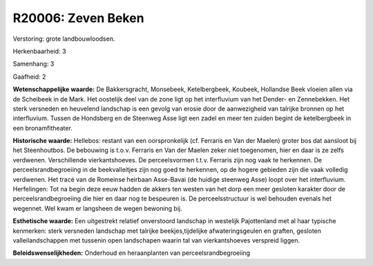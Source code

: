 R20006: Zeven Beken
===================

Verstoring:
grote landbouwloodsen.

Herkenbaarheid: 3

Samenhang: 3

Gaafheid: 2

**Wetenschappelijke waarde:**
De Bakkersgracht, Monsebeek, Ketelbergbeek, Koubeek, Hollandse Beek
vloeien allen via de Scheibeek in de Mark. Het oostelijk deel van de
zone ligt op het interfluvium van het Dender- en Zennebekken. Het sterk
versneden en heuvelend landschap is een gevolg van erosie door de
aanwezigheid van talrijke bronnen op het interfluvium. Tussen de
Hondsberg en de Steenweg Asse ligt een zadel en meer ten zuiden begint
de ketelbergbeek in een bronamfitheater.

**Historische waarde:**
Hellebos: restant van een oorspronkelijk (cf. Ferraris en Van der
Maelen) groter bos dat aansloot bij het Steenhoutbos. De bebouwing is
t.o.v. Ferraris en Van der Maelen zeker niet toegenomen, hier en daar is
ze zelfs verdwenen. Verschillende vierkantshoeves. De perceelsvormen
t.t.v. Ferraris zijn nog vaak te herkennen. De perceelsrandbegroeiing in
de beekvalleitjes zijn nog goed te herkennen, op de hogere gebieden zijn
die vaak volledig verdwenen. Het tracé van de Romeinse heirbaan
Asse-Bavai (de huidige steenweg Asse) loopt over het interfluvium.
Herfelingen: Tot na begin deze eeuw hadden de akkers ten westen van het
dorp een meer gesloten karakter door de perceelsrandbegroeiing die hier
en daar nog te bespeuren is. De perceelsstructuur is wel behouden
evenals het wegennet. Wel kwam er langsheen de wegen bewoning bij.

**Esthetische waarde:**
Een uitgestrekt relatief onverstoord landschap in westelijk
Pajottenland met al haar typische kenmerken: sterk versneden landschap
met talrijke beekjes,tijdelijke afwateringsgeulen en graften, gesloten
valleilandschappen met tussenin open landschapen waarin tal van
vierkantshoeves verspreid liggen.



**Beleidswenselijkheden:**
Onderhoud en heraanplanten van perceelsrandbegroeiing
